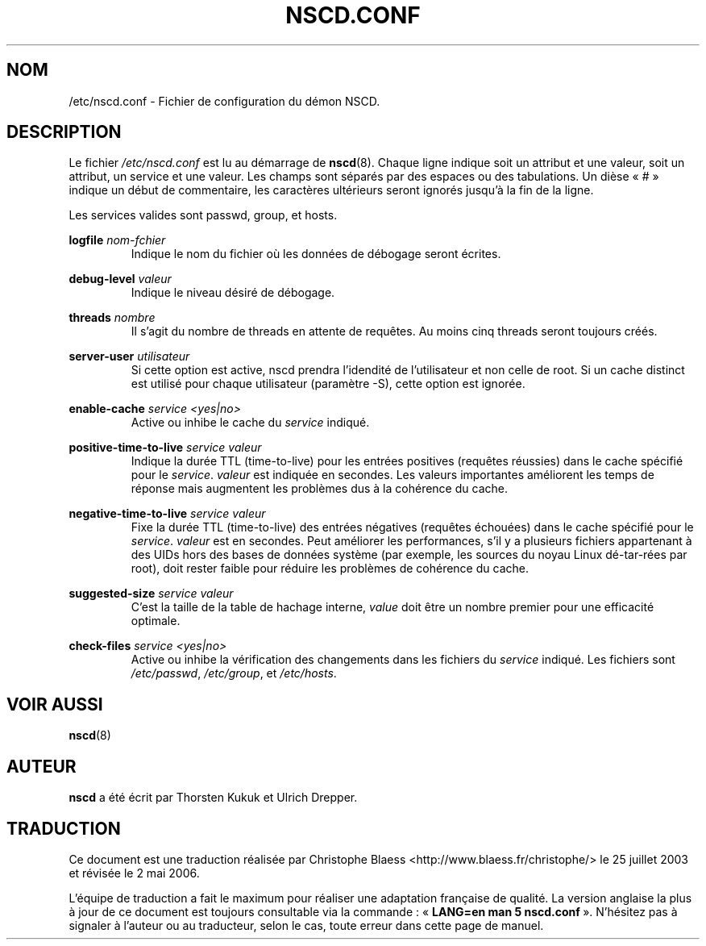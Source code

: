 .\" -*- nroff -*-
.\" Copyright (c) 1999, 2000 SuSE GmbH Nuernberg, Germany
.\" Author: Thorsten Kukuk <kukuk@suse.de>
.\"
.\" This program is free software; you can redistribute it and/or
.\" modify it under the terms of the GNU General Public License as
.\" published by the Free Software Foundation; either version 2 of the
.\" License, or (at your option) any later version.
.\"
.\" This program is distributed in the hope that it will be useful,
.\" but WITHOUT ANY WARRANTY; without even the implied warranty of
.\" MERCHANTABILITY or FITNESS FOR A PARTICULAR PURPOSE.  See the GNU
.\" General Public License for more details.
.\"
.\" You should have received a copy of the GNU General Public
.\" License along with this program; see the file COPYING.  If not,
.\" write to the Free Software Foundation, Inc., 59 Temple Place - Suite 330,
.\" Boston, MA 02111-1307, USA.
.\" Traduction Christophe Blaess <ccb@club-internet.fr>
.\"
.\" Màj 25/07/2003 LDP-1.56
.\" Màj 27/06/2005 LDP-1.60
.\" Màj 04/07/2005 LDP-1.61
.\" Màj 01/05/2006 LDP-1.67.1
.\"
.TH NSCD.CONF 5 "Octobre 1999" LDP "Manuel de l'administrateur Linux"
.SH NOM
/etc/nscd.conf \- Fichier de configuration du démon NSCD.
.SH DESCRIPTION
Le fichier
.I /etc/nscd.conf
est lu au démarrage de
.BR nscd (8).
Chaque ligne indique soit un attribut et une valeur, soit un attribut,
un service et une valeur. Les champs sont séparés par des espaces ou
des tabulations. Un dièse «\ #\ » indique un début de commentaire, les
caractères ultérieurs seront ignorés jusqu'à la fin de
la ligne.


Les services valides sont passwd, group, et hosts.

.B logfile
.I nom-fchier
.RS
Indique le nom du fichier où les données de débogage seront écrites.
.RE

.B debug-level
.I valeur
.RS
Indique le niveau désiré de débogage.
.RE

.B threads
.I nombre
.RS
Il s'agit du nombre de threads en attente de requêtes.
Au moins cinq threads seront toujours créés.
.RE

.B server-user
.I utilisateur
.RS
Si cette option est active, nscd prendra l'idendité de l'utilisateur et
non celle de root. Si un cache distinct est utilisé pour chaque utilisateur
(paramètre \-S), cette option est ignorée.
.RE

.B enable\-cache
.I service
.I <yes|no>
.RS
Active ou inhibe le cache du
.I service
indiqué.
.RE

.B positive-time-to-live
.I service
.I valeur
.RS
Indique la durée TTL (time-to-live) pour les entrées positives (requêtes
réussies) dans le cache spécifié pour le
.IR service .
.I valeur
est indiquée en secondes. Les valeurs importantes améliorent les temps
de réponse mais augmentent les problèmes dus à la cohérence du cache.
.RE

.B negative-time-to-live
.I service
.I valeur
.RS
Fixe la durée TTL (time-to-live) des entrées négatives (requêtes échouées)
dans le cache spécifié pour le
.IR service .
.I valeur
est en secondes. Peut améliorer les performances, s'il y a plusieurs
fichiers appartenant à des UIDs hors des bases de données système (par
exemple, les sources du noyau Linux dé-tar-rées par root), doit rester
faible pour réduire les problèmes de cohérence du cache.
.RE

.B suggested\-size
.I service
.I valeur
.RS
C'est la taille de la table de hachage interne,
.I value
doit être un nombre premier pour une efficacité optimale.
.RE

.B check\-files
.I service
.I <yes|no>
.RS
Active ou inhibe la vérification des changements dans les fichiers du
.I service
indiqué. Les fichiers sont
.IR /etc/passwd ,
.IR /etc/group ,
et
.IR /etc/hosts .
.RE

.SH "VOIR AUSSI"
.BR nscd (8)
.SH AUTEUR
.B nscd
a été écrit par Thorsten Kukuk et Ulrich Drepper.
.SH TRADUCTION
.PP
Ce document est une traduction réalisée par Christophe Blaess
<http://www.blaess.fr/christophe/> le 25\ juillet\ 2003
et révisée le 2\ mai\ 2006.
.PP
L'équipe de traduction a fait le maximum pour réaliser une adaptation
française de qualité. La version anglaise la plus à jour de ce document est
toujours consultable via la commande\ : «\ \fBLANG=en\ man\ 5\ nscd.conf\fR\ ».
N'hésitez pas à signaler à l'auteur ou au traducteur, selon le cas, toute
erreur dans cette page de manuel.
